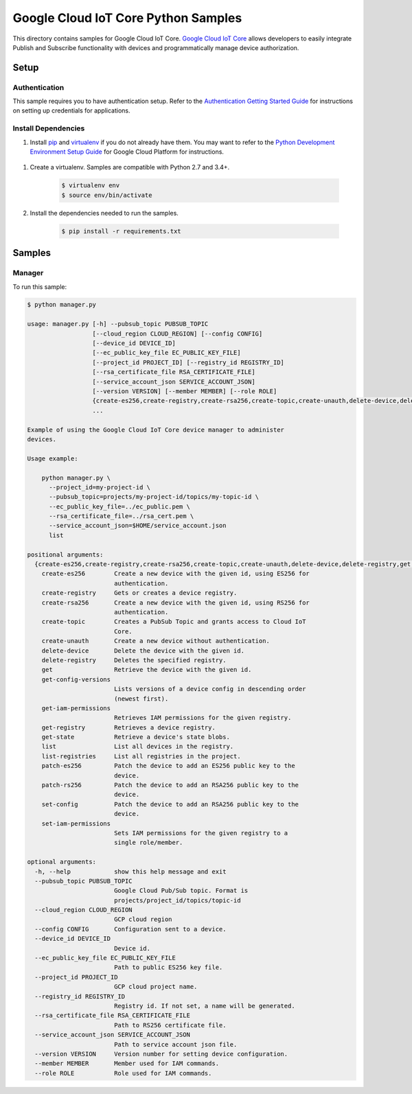 .. This file is automatically generated. Do not edit this file directly.

Google Cloud IoT Core Python Samples
===============================================================================

.. image:: https://gstatic.com/cloudssh/images/open-btn.png
   :target: https://console.cloud.google.com/cloudshell/open?git_repo=https://github.com/GoogleCloudPlatform/python-docs-samples&page=editor&open_in_editor=iot/api-client/manager/README.rst


This directory contains samples for Google Cloud IoT Core. `Google Cloud IoT Core`_ allows developers to easily integrate Publish and Subscribe functionality with devices and programmatically manage device authorization.




.. _Google Cloud IoT Core: https://cloud.google.com/iot/docs

Setup
-------------------------------------------------------------------------------


Authentication
++++++++++++++

This sample requires you to have authentication setup. Refer to the
`Authentication Getting Started Guide`_ for instructions on setting up
credentials for applications.

.. _Authentication Getting Started Guide:
    https://cloud.google.com/docs/authentication/getting-started

Install Dependencies
++++++++++++++++++++

#. Install `pip`_ and `virtualenv`_ if you do not already have them. You may want to refer to the `Python Development Environment Setup Guide`_ for Google Cloud Platform for instructions.

 .. _Python Development Environment Setup Guide:
     https://cloud.google.com/python/setup

#. Create a virtualenv. Samples are compatible with Python 2.7 and 3.4+.

    .. code-block:: bash

        $ virtualenv env
        $ source env/bin/activate

#. Install the dependencies needed to run the samples.

    .. code-block:: bash

        $ pip install -r requirements.txt

.. _pip: https://pip.pypa.io/
.. _virtualenv: https://virtualenv.pypa.io/

Samples
-------------------------------------------------------------------------------

Manager
+++++++++++++++++++++++++++++++++++++++++++++++++++++++++++++++++++++++++++++++

.. image:: https://gstatic.com/cloudssh/images/open-btn.png
   :target: https://console.cloud.google.com/cloudshell/open?git_repo=https://github.com/GoogleCloudPlatform/python-docs-samples&page=editor&open_in_editor=iot/api-client/manager/manager.py;iot/api-client/manager/README.rst




To run this sample:

.. code-block:: bash

    $ python manager.py

    usage: manager.py [-h] --pubsub_topic PUBSUB_TOPIC
                      [--cloud_region CLOUD_REGION] [--config CONFIG]
                      [--device_id DEVICE_ID]
                      [--ec_public_key_file EC_PUBLIC_KEY_FILE]
                      [--project_id PROJECT_ID] [--registry_id REGISTRY_ID]
                      [--rsa_certificate_file RSA_CERTIFICATE_FILE]
                      [--service_account_json SERVICE_ACCOUNT_JSON]
                      [--version VERSION] [--member MEMBER] [--role ROLE]
                      {create-es256,create-registry,create-rsa256,create-topic,create-unauth,delete-device,delete-registry,get,get-config-versions,get-iam-permissions,get-registry,get-state,list,list-registries,patch-es256,patch-rs256,set-config,set-iam-permissions}
                      ...

    Example of using the Google Cloud IoT Core device manager to administer
    devices.

    Usage example:

        python manager.py \
          --project_id=my-project-id \
          --pubsub_topic=projects/my-project-id/topics/my-topic-id \
          --ec_public_key_file=../ec_public.pem \
          --rsa_certificate_file=../rsa_cert.pem \
          --service_account_json=$HOME/service_account.json
          list

    positional arguments:
      {create-es256,create-registry,create-rsa256,create-topic,create-unauth,delete-device,delete-registry,get,get-config-versions,get-iam-permissions,get-registry,get-state,list,list-registries,patch-es256,patch-rs256,set-config,set-iam-permissions}
        create-es256        Create a new device with the given id, using ES256 for
                            authentication.
        create-registry     Gets or creates a device registry.
        create-rsa256       Create a new device with the given id, using RS256 for
                            authentication.
        create-topic        Creates a PubSub Topic and grants access to Cloud IoT
                            Core.
        create-unauth       Create a new device without authentication.
        delete-device       Delete the device with the given id.
        delete-registry     Deletes the specified registry.
        get                 Retrieve the device with the given id.
        get-config-versions
                            Lists versions of a device config in descending order
                            (newest first).
        get-iam-permissions
                            Retrieves IAM permissions for the given registry.
        get-registry        Retrieves a device registry.
        get-state           Retrieve a device's state blobs.
        list                List all devices in the registry.
        list-registries     List all registries in the project.
        patch-es256         Patch the device to add an ES256 public key to the
                            device.
        patch-rs256         Patch the device to add an RSA256 public key to the
                            device.
        set-config          Patch the device to add an RSA256 public key to the
                            device.
        set-iam-permissions
                            Sets IAM permissions for the given registry to a
                            single role/member.

    optional arguments:
      -h, --help            show this help message and exit
      --pubsub_topic PUBSUB_TOPIC
                            Google Cloud Pub/Sub topic. Format is
                            projects/project_id/topics/topic-id
      --cloud_region CLOUD_REGION
                            GCP cloud region
      --config CONFIG       Configuration sent to a device.
      --device_id DEVICE_ID
                            Device id.
      --ec_public_key_file EC_PUBLIC_KEY_FILE
                            Path to public ES256 key file.
      --project_id PROJECT_ID
                            GCP cloud project name.
      --registry_id REGISTRY_ID
                            Registry id. If not set, a name will be generated.
      --rsa_certificate_file RSA_CERTIFICATE_FILE
                            Path to RS256 certificate file.
      --service_account_json SERVICE_ACCOUNT_JSON
                            Path to service account json file.
      --version VERSION     Version number for setting device configuration.
      --member MEMBER       Member used for IAM commands.
      --role ROLE           Role used for IAM commands.





.. _Google Cloud SDK: https://cloud.google.com/sdk/